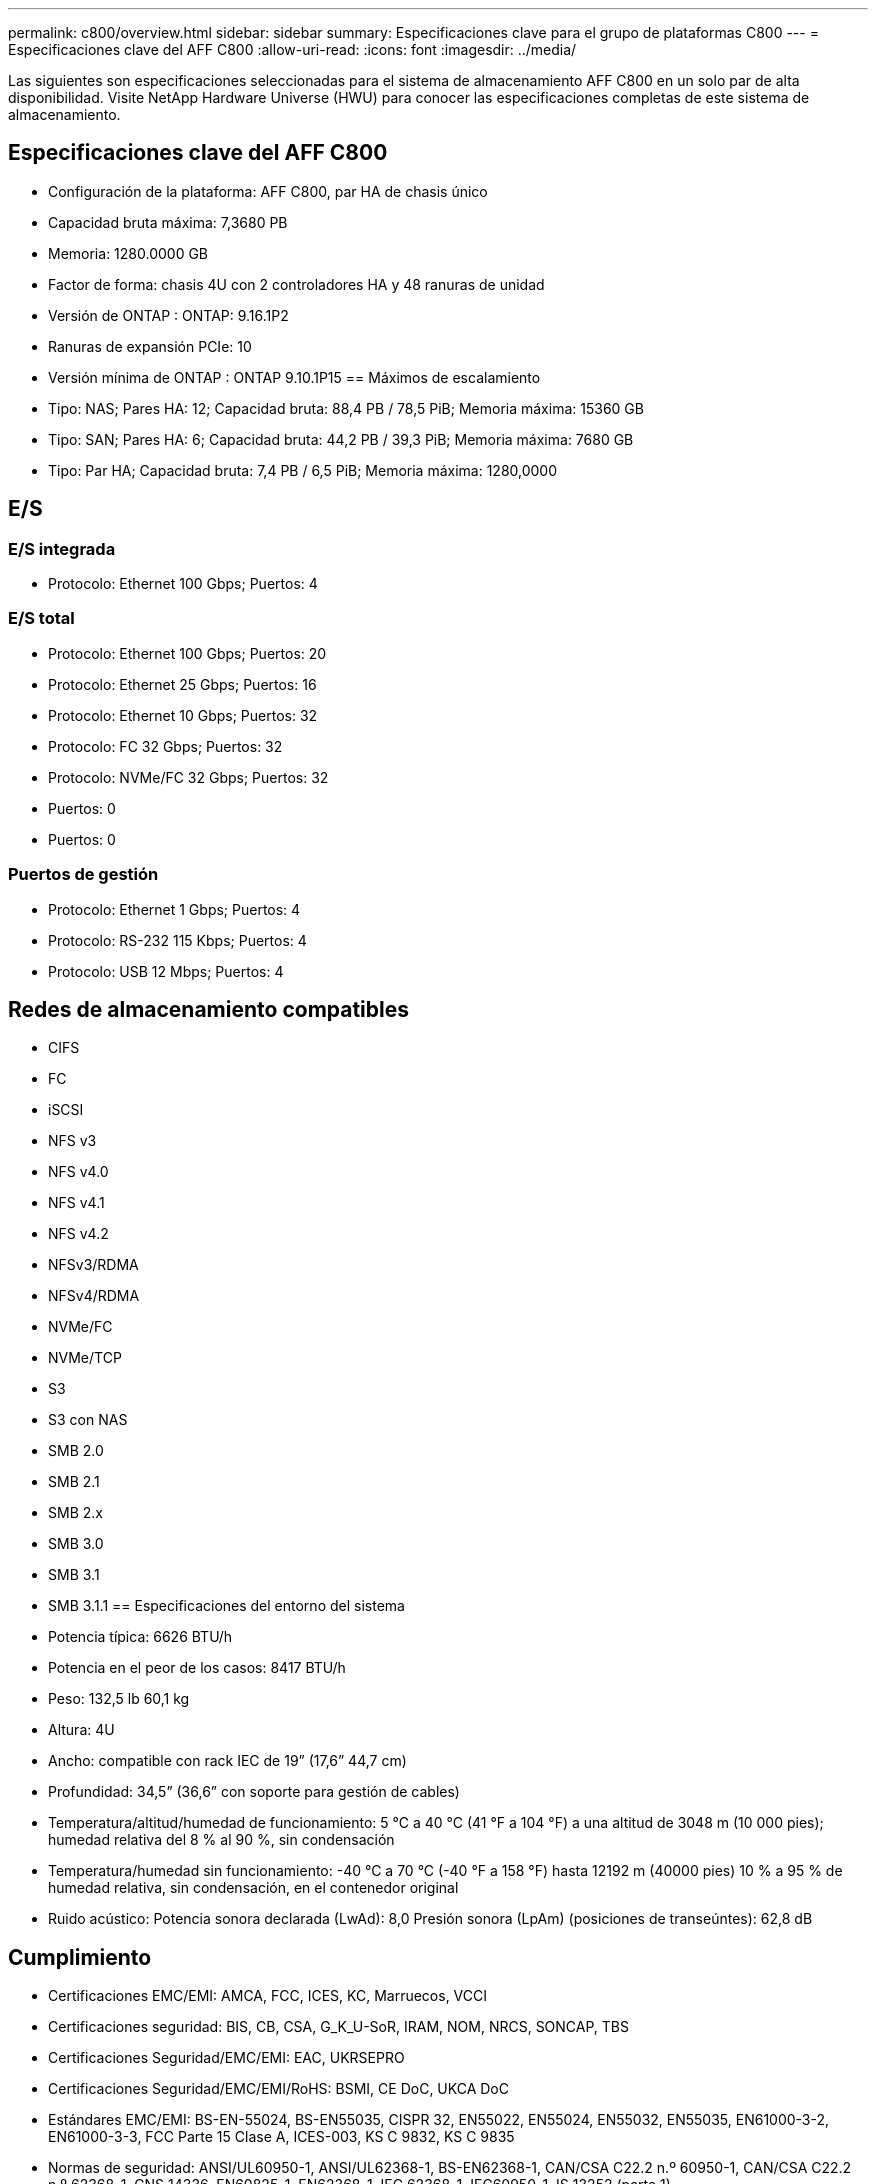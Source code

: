 ---
permalink: c800/overview.html 
sidebar: sidebar 
summary: Especificaciones clave para el grupo de plataformas C800 
---
= Especificaciones clave del AFF C800
:allow-uri-read: 
:icons: font
:imagesdir: ../media/


[role="lead"]
Las siguientes son especificaciones seleccionadas para el sistema de almacenamiento AFF C800 en un solo par de alta disponibilidad.  Visite NetApp Hardware Universe (HWU) para conocer las especificaciones completas de este sistema de almacenamiento.



== Especificaciones clave del AFF C800

* Configuración de la plataforma: AFF C800, par HA de chasis único
* Capacidad bruta máxima: 7,3680 PB
* Memoria: 1280.0000 GB
* Factor de forma: chasis 4U con 2 controladores HA y 48 ranuras de unidad
* Versión de ONTAP : ONTAP: 9.16.1P2
* Ranuras de expansión PCIe: 10
* Versión mínima de ONTAP : ONTAP 9.10.1P15 == Máximos de escalamiento
* Tipo: NAS; Pares HA: 12; Capacidad bruta: 88,4 PB / 78,5 PiB; Memoria máxima: 15360 GB
* Tipo: SAN; Pares HA: 6; Capacidad bruta: 44,2 PB / 39,3 PiB; Memoria máxima: 7680 GB
* Tipo: Par HA; Capacidad bruta: 7,4 PB / 6,5 PiB; Memoria máxima: 1280,0000




== E/S



=== E/S integrada

* Protocolo: Ethernet 100 Gbps; Puertos: 4




=== E/S total

* Protocolo: Ethernet 100 Gbps; Puertos: 20
* Protocolo: Ethernet 25 Gbps; Puertos: 16
* Protocolo: Ethernet 10 Gbps; Puertos: 32
* Protocolo: FC 32 Gbps; Puertos: 32
* Protocolo: NVMe/FC 32 Gbps; Puertos: 32
* Puertos: 0
* Puertos: 0




=== Puertos de gestión

* Protocolo: Ethernet 1 Gbps; Puertos: 4
* Protocolo: RS-232 115 Kbps; Puertos: 4
* Protocolo: USB 12 Mbps; Puertos: 4




== Redes de almacenamiento compatibles

* CIFS
* FC
* iSCSI
* NFS v3
* NFS v4.0
* NFS v4.1
* NFS v4.2
* NFSv3/RDMA
* NFSv4/RDMA
* NVMe/FC
* NVMe/TCP
* S3
* S3 con NAS
* SMB 2.0
* SMB 2.1
* SMB 2.x
* SMB 3.0
* SMB 3.1
* SMB 3.1.1 == Especificaciones del entorno del sistema
* Potencia típica: 6626 BTU/h
* Potencia en el peor de los casos: 8417 BTU/h
* Peso: 132,5 lb 60,1 kg
* Altura: 4U
* Ancho: compatible con rack IEC de 19” (17,6” 44,7 cm)
* Profundidad: 34,5” (36,6” con soporte para gestión de cables)
* Temperatura/altitud/humedad de funcionamiento: 5 °C a 40 °C (41 °F a 104 °F) a una altitud de 3048 m (10 000 pies); humedad relativa del 8 % al 90 %, sin condensación
* Temperatura/humedad sin funcionamiento: -40 °C a 70 °C (-40 °F a 158 °F) hasta 12192 m (40000 pies) 10 % a 95 % de humedad relativa, sin condensación, en el contenedor original
* Ruido acústico: Potencia sonora declarada (LwAd): 8,0 Presión sonora (LpAm) (posiciones de transeúntes): 62,8 dB




== Cumplimiento

* Certificaciones EMC/EMI: AMCA, FCC, ICES, KC, Marruecos, VCCI
* Certificaciones seguridad: BIS, CB, CSA, G_K_U-SoR, IRAM, NOM, NRCS, SONCAP, TBS
* Certificaciones Seguridad/EMC/EMI: EAC, UKRSEPRO
* Certificaciones Seguridad/EMC/EMI/RoHS: BSMI, CE DoC, UKCA DoC
* Estándares EMC/EMI: BS-EN-55024, BS-EN55035, CISPR 32, EN55022, EN55024, EN55032, EN55035, EN61000-3-2, EN61000-3-3, FCC Parte 15 Clase A, ICES-003, KS C 9832, KS C 9835
* Normas de seguridad: ANSI/UL60950-1, ANSI/UL62368-1, BS-EN62368-1, CAN/CSA C22.2 n.º 60950-1, CAN/CSA C22.2 n.º 62368-1, CNS 14336, EN60825-1, EN62368-1, IEC 62368-1, IEC60950-1, IS 13252 (parte 1)




== Alta disponibilidad

* Controlador de administración de placa base (BMC) basado en Ethernet e interfaz de administración ONTAP
* Controladores redundantes intercambiables en caliente
* Fuentes de alimentación redundantes intercambiables en caliente

